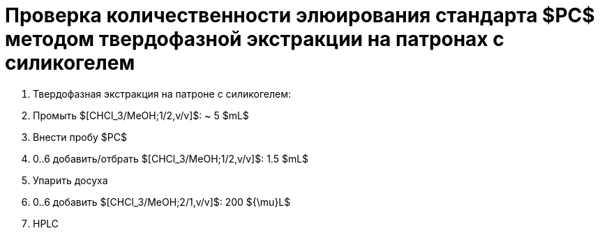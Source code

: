 :pc: $PC$
:chcl3_meoh__1_2: $[CHCl_3/MeOH;1/2,v/v]$
:chcl3_meoh__2_1: $[CHCl_3/MeOH;2/1,v/v]$

= Проверка количественности элюирования стандарта {pc} методом твердофазной экстракции на патронах с силикогелем
:nofooter:

. Твердофазная экстракция на патроне с силикогелем:
    . Промыть {chcl3_meoh__1_2}: ~ 5 $mL$
    . Внести пробу {pc}
    . 0..6 добавить/отбрать {chcl3_meoh__1_2}: 1.5 $mL$
. Упарить досуха
. 0..6 добавить {chcl3_meoh__2_1}: 200 ${\mu}L$
. HPLC

